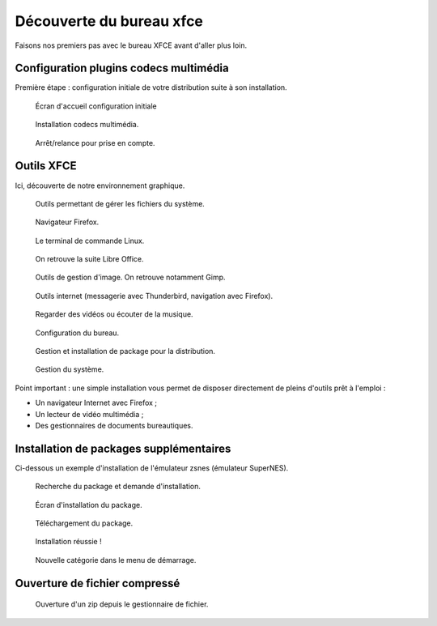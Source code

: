 .. _decouverte-bureau-xfce:

Découverte du bureau xfce
=========================

Faisons nos premiers pas avec le bureau XFCE avant d'aller plus loin.

Configuration plugins codecs multimédia
---------------------------------------

Première étape : configuration initiale de votre distribution suite à son installation.

.. figure:: utilisation/01-ecran-configuration-initial.png
   :width: 600

   Écran d'accueil configuration initiale

.. figure:: utilisation/02-installation-codec.png
   :width: 600

   Installation codecs multimédia.

.. figure:: utilisation/03-eteindre.png
   :width: 600

   Arrêt/relance pour prise en compte.

Outils XFCE
-----------

Ici, découverte de notre environnement graphique.

.. figure:: utilisation/04-gestionnaire-fichier.png
   :width: 600

   Outils permettant de gérer les fichiers du système.

.. figure:: utilisation/05-lancement-firefox.png
   :width: 600

   Navigateur Firefox.

.. figure:: utilisation/06-terminal.png
   :width: 600

   Le terminal de commande Linux.

.. figure:: utilisation/07-bureautique.png
   :width: 600

   On retrouve la suite Libre Office.

.. figure:: utilisation/08-gestion-images.png
   :width: 600

   Outils de gestion d'image. On retrouve notamment Gimp.

.. figure:: utilisation/09-outil-internet.png
   :width: 600

   Outils internet (messagerie avec Thunderbird, navigation avec Firefox).

.. figure:: utilisation/10-outil-multimedia.png
   :width: 600

   Regarder des vidéos ou écouter de la musique.

.. figure:: utilisation/11-configuration.png
   :width: 600

   Configuration du bureau.

.. figure:: utilisation/12-gestionnaire-packages.png
   :width: 600

   Gestion et installation de package pour la distribution.

.. figure:: utilisation/12-gestion-systeme.png
   :width: 600

   Gestion du système.

Point important : une simple installation vous permet de disposer directement de pleins d'outils prêt à l'emploi :

- Un navigateur Internet avec Firefox ;
- Un lecteur de vidéo multimédia ;
- Des gestionnaires de documents bureautiques.

Installation de packages supplémentaires
----------------------------------------

Ci-dessous un exemple d'installation de l'émulateur zsnes (émulateur SuperNES).

.. figure:: utilisation/13-installation-zsnes.png
   :width: 600

   Recherche du package et demande d'installation.

.. figure:: utilisation/14-ecran-installation.png
   :width: 600

   Écran d'installation du package.

.. figure:: utilisation/15-telechargement-package.png
   :width: 600

   Téléchargement du package.

.. figure:: utilisation/16-installation-terminee.png
   :width: 600

   Installation réussie !

.. figure:: utilisation/17-presence-zsnes.png
   :width: 600

   Nouvelle catégorie dans le menu de démarrage.

Ouverture de fichier compressé
------------------------------

.. figure:: utilisation/18-ouverture-zip.png
   :width: 600

   Ouverture d'un zip depuis le gestionnaire de fichier.
